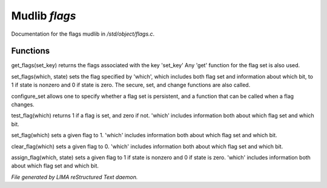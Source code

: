 ***************
Mudlib *flags*
***************

Documentation for the flags mudlib in */std/object/flags.c*.

Functions
=========



.. c:function:: nomask int get_flags(int set_key)


get_flags(set_key) returns the flags associated with the key 'set_key'
Any 'get' function for the flag set is also used.



.. c:function:: void set_flags(int which, int state)


set_flags(which, state) sets the flag specified by 'which', which includes
both flag set and information about which bit, to 1 if state is nonzero
and 0 if state is zero.  The secure, set, and change functions are also
called.



.. c:function:: varargs nomask void configure_set(int set_key, int is_non_persistent, function change_func)

configure_set allows one to specify whether a flag set is persistent,
and a function that can be called when a flag changes.



.. c:function:: nomask int test_flag(int which)


test_flag(which) returns 1 if a flag is set, and zero if not.  'which'
includes information both about which flag set and which bit.



.. c:function:: nomask void set_flag(int which)


set_flag(which) sets a given flag to 1.  'which'
includes information both about which flag set and which bit.



.. c:function:: nomask void clear_flag(int which)


clear_flag(which) sets a given flag to 0.  'which'
includes information both about which flag set and which bit.



.. c:function:: nomask void assign_flag(int which, int state)


assign_flag(which, state) sets a given flag to 1 if state is
nonzero and 0 if state is zero.  'which' includes information
both about which flag set and which bit.


*File generated by LIMA reStructured Text daemon.*
